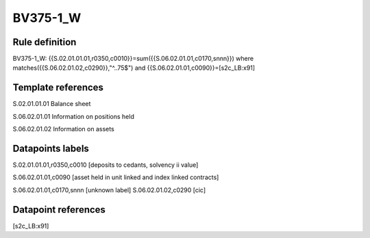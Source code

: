 =========
BV375-1_W
=========

Rule definition
---------------

BV375-1_W: {{S.02.01.01.01,r0350,c0010}}=sum({{S.06.02.01.01,c0170,snnn}}) where matches({{S.06.02.01.02,c0290}},"^..75$") and {{S.06.02.01.01,c0090}}=[s2c_LB:x91]


Template references
-------------------

S.02.01.01.01 Balance sheet

S.06.02.01.01 Information on positions held

S.06.02.01.02 Information on assets


Datapoints labels
-----------------

S.02.01.01.01,r0350,c0010 [deposits to cedants, solvency ii value]

S.06.02.01.01,c0090 [asset held in unit linked and index linked contracts]

S.06.02.01.01,c0170,snnn [unknown label]
S.06.02.01.02,c0290 [cic]



Datapoint references
--------------------

[s2c_LB:x91]